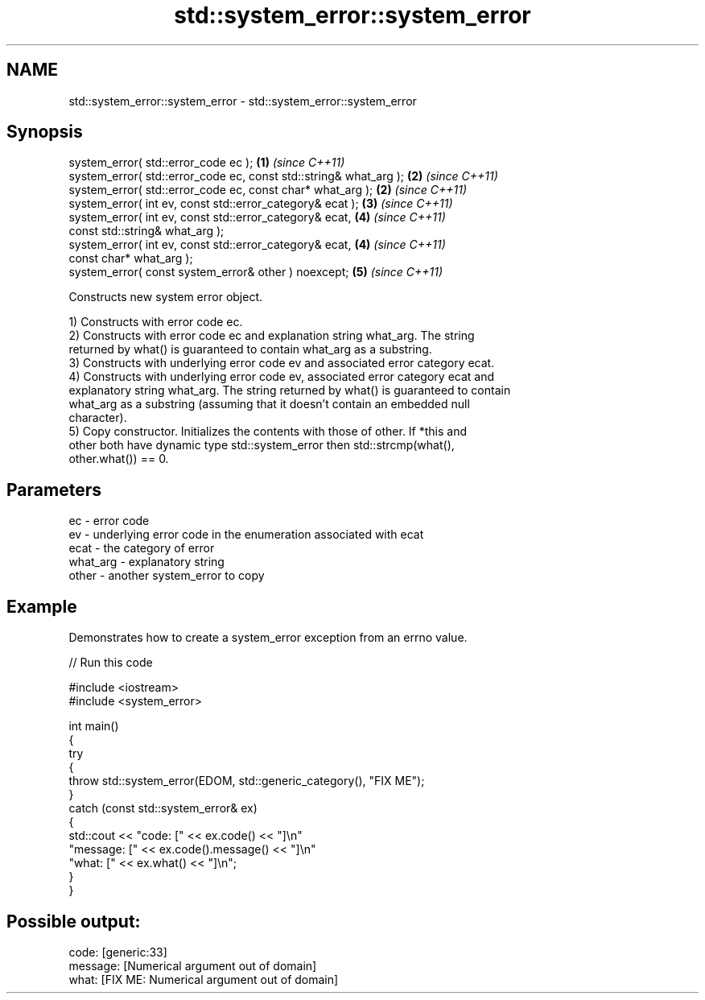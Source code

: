 .TH std::system_error::system_error 3 "2024.06.10" "http://cppreference.com" "C++ Standard Libary"
.SH NAME
std::system_error::system_error \- std::system_error::system_error

.SH Synopsis
   system_error( std::error_code ec );                              \fB(1)\fP \fI(since C++11)\fP
   system_error( std::error_code ec, const std::string& what_arg ); \fB(2)\fP \fI(since C++11)\fP
   system_error( std::error_code ec, const char* what_arg );        \fB(2)\fP \fI(since C++11)\fP
   system_error( int ev, const std::error_category& ecat );         \fB(3)\fP \fI(since C++11)\fP
   system_error( int ev, const std::error_category& ecat,           \fB(4)\fP \fI(since C++11)\fP
                 const std::string& what_arg );
   system_error( int ev, const std::error_category& ecat,           \fB(4)\fP \fI(since C++11)\fP
                 const char* what_arg );
   system_error( const system_error& other ) noexcept;              \fB(5)\fP \fI(since C++11)\fP

   Constructs new system error object.

   1) Constructs with error code ec.
   2) Constructs with error code ec and explanation string what_arg. The string
   returned by what() is guaranteed to contain what_arg as a substring.
   3) Constructs with underlying error code ev and associated error category ecat.
   4) Constructs with underlying error code ev, associated error category ecat and
   explanatory string what_arg. The string returned by what() is guaranteed to contain
   what_arg as a substring (assuming that it doesn't contain an embedded null
   character).
   5) Copy constructor. Initializes the contents with those of other. If *this and
   other both have dynamic type std::system_error then std::strcmp(what(),
   other.what()) == 0.

.SH Parameters

   ec       - error code
   ev       - underlying error code in the enumeration associated with ecat
   ecat     - the category of error
   what_arg - explanatory string
   other    - another system_error to copy

.SH Example

   Demonstrates how to create a system_error exception from an errno value.


// Run this code

 #include <iostream>
 #include <system_error>

 int main()
 {
     try
     {
         throw std::system_error(EDOM, std::generic_category(), "FIX ME");
     }
     catch (const std::system_error& ex)
     {
         std::cout << "code:    [" << ex.code() << "]\\n"
                      "message: [" << ex.code().message() << "]\\n"
                      "what:    [" << ex.what() << "]\\n";
     }
 }

.SH Possible output:

 code:    [generic:33]
 message: [Numerical argument out of domain]
 what:    [FIX ME: Numerical argument out of domain]
